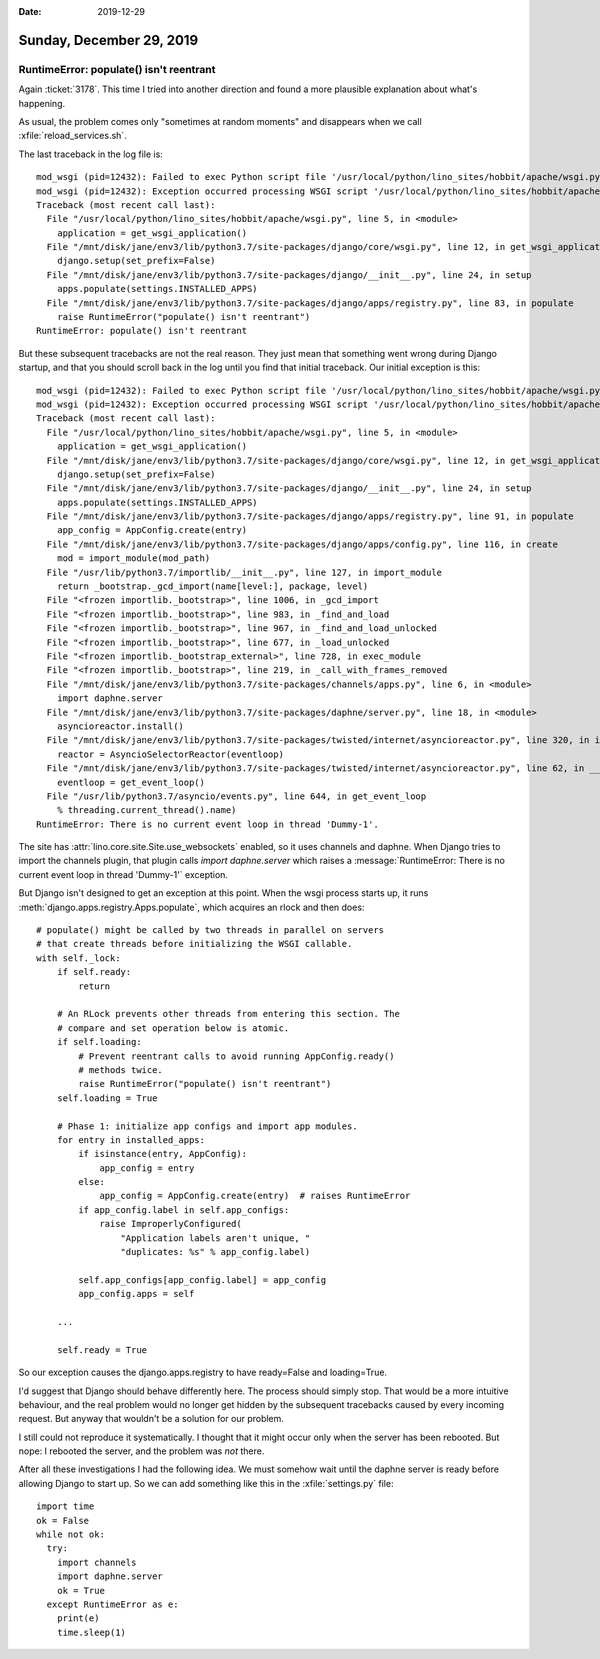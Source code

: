 :date: 2019-12-29

=========================
Sunday, December 29, 2019
=========================

RuntimeError: populate() isn't reentrant
========================================

Again :ticket:`3178`. This time I tried into another direction and found a more
plausible explanation about what's happening.

As usual, the problem comes only "sometimes at random moments" and disappears
when we call :xfile:`reload_services.sh`.

The last traceback in the log file is::

  mod_wsgi (pid=12432): Failed to exec Python script file '/usr/local/python/lino_sites/hobbit/apache/wsgi.py'.
  mod_wsgi (pid=12432): Exception occurred processing WSGI script '/usr/local/python/lino_sites/hobbit/apache/wsgi.py'.
  Traceback (most recent call last):
    File "/usr/local/python/lino_sites/hobbit/apache/wsgi.py", line 5, in <module>
      application = get_wsgi_application()
    File "/mnt/disk/jane/env3/lib/python3.7/site-packages/django/core/wsgi.py", line 12, in get_wsgi_application
      django.setup(set_prefix=False)
    File "/mnt/disk/jane/env3/lib/python3.7/site-packages/django/__init__.py", line 24, in setup
      apps.populate(settings.INSTALLED_APPS)
    File "/mnt/disk/jane/env3/lib/python3.7/site-packages/django/apps/registry.py", line 83, in populate
      raise RuntimeError("populate() isn't reentrant")
  RuntimeError: populate() isn't reentrant

But these subsequent tracebacks are not the real reason. They just mean that
something went wrong during Django startup, and that you should scroll back in
the log until you find that initial traceback. Our initial exception is this::

  mod_wsgi (pid=12432): Failed to exec Python script file '/usr/local/python/lino_sites/hobbit/apache/wsgi.py'.
  mod_wsgi (pid=12432): Exception occurred processing WSGI script '/usr/local/python/lino_sites/hobbit/apache/wsgi.py'.
  Traceback (most recent call last):
    File "/usr/local/python/lino_sites/hobbit/apache/wsgi.py", line 5, in <module>
      application = get_wsgi_application()
    File "/mnt/disk/jane/env3/lib/python3.7/site-packages/django/core/wsgi.py", line 12, in get_wsgi_application
      django.setup(set_prefix=False)
    File "/mnt/disk/jane/env3/lib/python3.7/site-packages/django/__init__.py", line 24, in setup
      apps.populate(settings.INSTALLED_APPS)
    File "/mnt/disk/jane/env3/lib/python3.7/site-packages/django/apps/registry.py", line 91, in populate
      app_config = AppConfig.create(entry)
    File "/mnt/disk/jane/env3/lib/python3.7/site-packages/django/apps/config.py", line 116, in create
      mod = import_module(mod_path)
    File "/usr/lib/python3.7/importlib/__init__.py", line 127, in import_module
      return _bootstrap._gcd_import(name[level:], package, level)
    File "<frozen importlib._bootstrap>", line 1006, in _gcd_import
    File "<frozen importlib._bootstrap>", line 983, in _find_and_load
    File "<frozen importlib._bootstrap>", line 967, in _find_and_load_unlocked
    File "<frozen importlib._bootstrap>", line 677, in _load_unlocked
    File "<frozen importlib._bootstrap_external>", line 728, in exec_module
    File "<frozen importlib._bootstrap>", line 219, in _call_with_frames_removed
    File "/mnt/disk/jane/env3/lib/python3.7/site-packages/channels/apps.py", line 6, in <module>
      import daphne.server
    File "/mnt/disk/jane/env3/lib/python3.7/site-packages/daphne/server.py", line 18, in <module>
      asyncioreactor.install()
    File "/mnt/disk/jane/env3/lib/python3.7/site-packages/twisted/internet/asyncioreactor.py", line 320, in install
      reactor = AsyncioSelectorReactor(eventloop)
    File "/mnt/disk/jane/env3/lib/python3.7/site-packages/twisted/internet/asyncioreactor.py", line 62, in __init__
      eventloop = get_event_loop()
    File "/usr/lib/python3.7/asyncio/events.py", line 644, in get_event_loop
      % threading.current_thread().name)
  RuntimeError: There is no current event loop in thread 'Dummy-1'.


The site has :attr:`lino.core.site.Site.use_websockets` enabled, so it
uses channels and daphne. When Django tries to import the channels plugin, that
plugin calls `import daphne.server` which raises a :message:`RuntimeError: There
is no current event loop in thread 'Dummy-1'` exception.

But Django isn't designed to get an exception at this point.
When the wsgi process starts up, it runs
:meth:`django.apps.registry.Apps.populate`, which acquires an rlock and then
does::

        # populate() might be called by two threads in parallel on servers
        # that create threads before initializing the WSGI callable.
        with self._lock:
            if self.ready:
                return

            # An RLock prevents other threads from entering this section. The
            # compare and set operation below is atomic.
            if self.loading:
                # Prevent reentrant calls to avoid running AppConfig.ready()
                # methods twice.
                raise RuntimeError("populate() isn't reentrant")
            self.loading = True

            # Phase 1: initialize app configs and import app modules.
            for entry in installed_apps:
                if isinstance(entry, AppConfig):
                    app_config = entry
                else:
                    app_config = AppConfig.create(entry)  # raises RuntimeError
                if app_config.label in self.app_configs:
                    raise ImproperlyConfigured(
                        "Application labels aren't unique, "
                        "duplicates: %s" % app_config.label)

                self.app_configs[app_config.label] = app_config
                app_config.apps = self

            ...

            self.ready = True

So our exception causes the django.apps.registry to have ready=False and
loading=True.

I'd suggest that Django should behave differently here. The process should
simply stop. That would be a more intuitive behaviour, and the real problem
would no longer get hidden by the subsequent tracebacks caused by every incoming
request. But anyway that wouldn't be a solution for our problem.

I still could not reproduce it systematically. I thought that it might occur
only when the server has been rebooted. But nope: I rebooted the server, and the
problem was *not* there.

After all these investigations I had the following idea.  We must somehow wait
until the daphne server is ready before allowing Django to start up.  So we can
add something like this in the :xfile:`settings.py` file::

  import time
  ok = False
  while not ok:
    try:
      import channels
      import daphne.server
      ok = True
    except RuntimeError as e:
      print(e)
      time.sleep(1)
